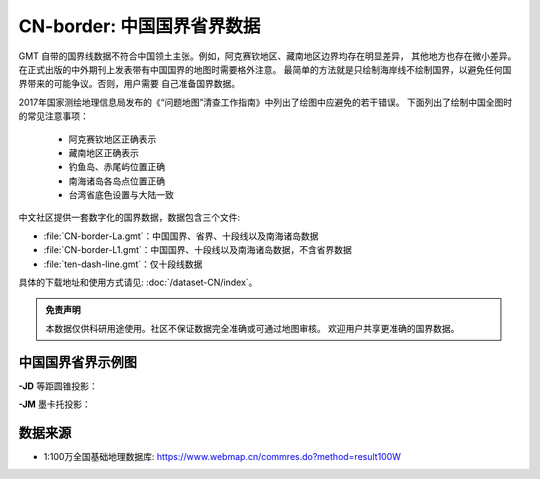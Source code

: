 CN-border: 中国国界省界数据
============================

GMT 自带的国界线数据不符合中国领土主张。例如，阿克赛钦地区、藏南地区边界均存在明显差异，
其他地方也存在微小差异。在正式出版的中外期刊上发表带有中国国界的地图时需要格外注意。
最简单的方法就是只绘制海岸线不绘制国界，以避免任何国界带来的可能争议。否则，用户需要
自己准备国界数据。

2017年国家测绘地理信息局发布的《“问题地图”清查工作指南》中列出了绘图中应避免的若干错误。
下面列出了绘制中国全图时的常见注意事项：

 - 阿克赛钦地区正确表示
 - 藏南地区正确表示
 - 钓鱼岛、赤尾屿位置正确
 - 南海诸岛各岛点位置正确
 - 台湾省底色设置与大陆一致

中文社区提供一套数字化的国界数据，数据包含三个文件:

-  :file:`CN-border-La.gmt`\ ：中国国界、省界、十段线以及南海诸岛数据
-  :file:`CN-border-L1.gmt`\ ：中国国界、十段线以及南海诸岛数据，不含省界数据
-  :file:`ten-dash-line.gmt`\ ：仅十段线数据

具体的下载地址和使用方式请见: :doc:`/dataset-CN/index`\ 。

.. admonition:: 免责声明

   本数据仅供科研用途使用。社区不保证数据完全准确或可通过地图审核。
   欢迎用户共享更准确的国界数据。

中国国界省界示例图
------------------

**-JD** 等距圆锥投影：

.. gmtplot::
   :show-code: true
   :width: 75%

    gmt begin CN-border-JD pdf,png
        gmt set FONT_ANNOT_PRIMARY 9p FORMAT_GEO_MAP ddd:mm:ssF
        gmt set MAP_FRAME_WIDTH 2p MAP_GRID_PEN_PRIMARY 0.25p,gray,2_2:1
        gmt coast -JD105/35/36/42/10c -R70/140/3/60 -G244/243/239 -S167/194/223 -B10f5g10 -BnSWe -Lg85/11+c11+w900k+f+u
        gmt plot CN-border-La.gmt -W0.1p
    gmt end show

**-JM** 墨卡托投影：

.. gmtplot::
   :show-code: true
   :width: 75%

    gmt begin CN-border-JM pdf,png
        gmt set MAP_GRID_PEN_PRIMARY 0.25p,gray,2_2:1
        gmt set FORMAT_GEO_MAP ddd:mm:ssF MAP_FRAME_WIDTH 3p
        # 绘制中国地图
        gmt basemap -JM105/35/10c -R70/138/13/56 -B10f5 -BnSWe --FONT_ANNOT_PRIMARY=7p
        gmt coast -G244/243/239 -S167/194/223 -Lg85/17.5+c17.5+w800k+f+u --FONT_ANNOT_PRIMARY=4p
        gmt plot CN-border-La.gmt -W0.1p

        # 绘制南海区域
        gmt inset begin -DjRB+w1.8c/2.2c -F+p0.5p
            gmt coast -JM? -R105/123/3/24 -G244/243/239 -S167/194/223 -Df
            gmt plot CN-border-La.gmt -W0.1p
        gmt inset end
    gmt end show

数据来源
---------

- 1:100万全国基础地理数据库: https://www.webmap.cn/commres.do?method=result100W
